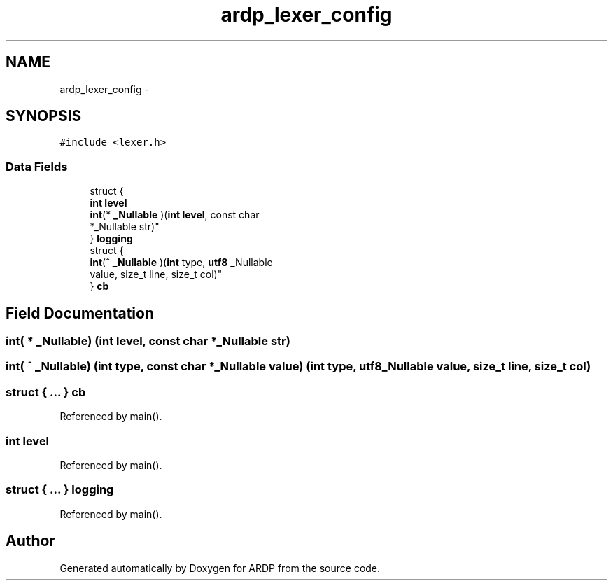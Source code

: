 .TH "ardp_lexer_config" 3 "Tue Apr 19 2016" "Version 2.1.3" "ARDP" \" -*- nroff -*-
.ad l
.nh
.SH NAME
ardp_lexer_config \- 
.SH SYNOPSIS
.br
.PP
.PP
\fC#include <lexer\&.h>\fP
.SS "Data Fields"

.in +1c
.ti -1c
.RI "struct {"
.br
.ti -1c
.RI "   \fBint\fP \fBlevel\fP"
.br
.ti -1c
.RI "   \fBint\fP(* \fB_Nullable\fP )(\fBint\fP \fBlevel\fP, const char 
.br
      *_Nullable str)"
.br
.ti -1c
.RI "} \fBlogging\fP"
.br
.ti -1c
.RI "struct {"
.br
.ti -1c
.RI "   \fBint\fP(^ \fB_Nullable\fP )(\fBint\fP type, \fButf8\fP _Nullable 
.br
      value, size_t line, size_t col)"
.br
.ti -1c
.RI "} \fBcb\fP"
.br
.in -1c
.SH "Field Documentation"
.PP 
.SS "\fBint\fP( * _Nullable) (\fBint\fP \fBlevel\fP, const char *_Nullable str)"

.SS "\fBint\fP( ^ _Nullable) (\fBint\fP type, const char *_Nullable value) (\fBint\fP type, \fButf8\fP _Nullable value, size_t line, size_t col)"

.SS "struct { \&.\&.\&. }   \fBcb\fP"

.PP
Referenced by main()\&.
.SS "\fBint\fP level"

.PP
Referenced by main()\&.
.SS "struct { \&.\&.\&. }   logging"

.PP
Referenced by main()\&.

.SH "Author"
.PP 
Generated automatically by Doxygen for ARDP from the source code\&.
